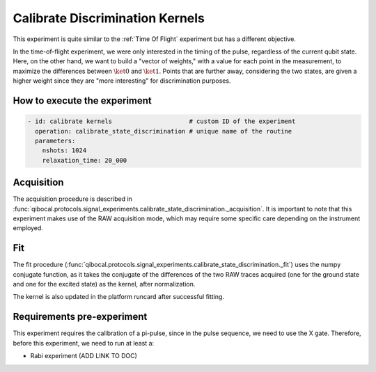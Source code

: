 Calibrate Discrimination Kernels
================================

This experiment is quite similar to the :ref:`Time Of Flight` experiment but has a different objective.

In the time-of-flight experiment, we were only interested in the timing of the pulse, regardless of the current qubit state. Here, on the other hand, we want to build a "vector of weights," with a value for each point in the measurement, to maximize the differences between :math:`\ket{0}` and :math:`\ket{1}`. Points that are further away, considering the two states, are given a higher weight since they are "more interesting" for discrimination purposes.

How to execute the experiment
^^^^^^^^^^^^^^^^^^^^^^^^^^^^^

.. code-block:: yaml

    - id: calibrate kernels                     # custom ID of the experiment
      operation: calibrate_state_discrimination # unique name of the routine
      parameters:
        nshots: 1024
        relaxation_time: 20_000

Acquisition
^^^^^^^^^^^

The acquisition procedure is described in :func:`qibocal.protocols.signal_experiments.calibrate_state_discrimination._acquisition`. It is important to note that this experiment makes use of the RAW acquisition mode, which may require some specific care depending on the instrument employed.

.. image:: kernel.png

Fit
^^^

The fit procedure (:func:`qibocal.protocols.signal_experiments.calibrate_state_discrimination._fit`) uses the numpy conjugate function, as it takes the conjugate of the differences of the two RAW traces acquired (one for the ground state and one for the excited state) as the kernel, after normalization.

The kernel is also updated in the platform runcard after successful fitting.

Requirements pre-experiment
^^^^^^^^^^^^^^^^^^^^^^^^^^^

This experiment requires the calibration of a pi-pulse, since in the pulse sequence, we need to use the X gate.
Therefore, before this experiment, we need to run at least a:

- Rabi experiment (ADD LINK TO DOC)
